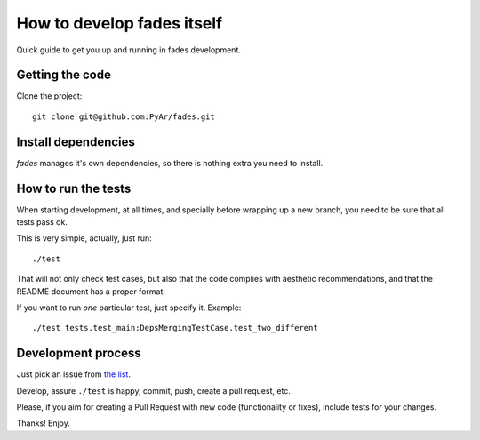 How to develop fades itself
===========================

Quick guide to get you up and running in fades development.


Getting the code
----------------

Clone the project::

    git clone git@github.com:PyAr/fades.git


Install dependencies
--------------------

*fades* manages it's own dependencies, so there is nothing extra you need to install.


How to run the tests
--------------------

When starting development, at all times, and specially before wrapping up
a new branch, you need to be sure that all tests pass ok.

This is very simple, actually, just run::

    ./test

That will not only check test cases, but also that the code complies with
aesthetic recommendations, and that the README document has a proper format.

If you want to run *one* particular test, just specify it. Example::

    ./test tests.test_main:DepsMergingTestCase.test_two_different


Development process
-------------------

Just pick an issue from `the list <https://github.com/PyAr/fades/issues>`_.

Develop, assure ``./test`` is happy, commit, push, create a pull request, etc.

Please, if you aim for creating a Pull Request with new code (functionality
or fixes), include tests for your changes.

Thanks! Enjoy.
